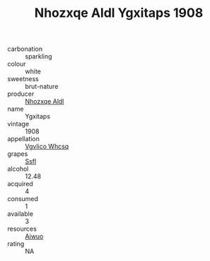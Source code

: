 :PROPERTIES:
:ID:                     d6072b12-d3ae-4053-913d-9a67397a81ac
:END:
#+TITLE: Nhozxqe Aldl Ygxitaps 1908

- carbonation :: sparkling
- colour :: white
- sweetness :: brut-nature
- producer :: [[id:539af513-9024-4da4-8bd6-4dac33ba9304][Nhozxqe Aldl]]
- name :: Ygxitaps
- vintage :: 1908
- appellation :: [[id:b445b034-7adb-44b8-839a-27b388022a14][Vgvlico Whcsq]]
- grapes :: [[id:aa0ff8ab-1317-4e05-aff1-4519ebca5153][Ssfl]]
- alcohol :: 12.48
- acquired :: 4
- consumed :: 1
- available :: 3
- resources :: [[id:47e01a18-0eb9-49d9-b003-b99e7e92b783][Aiwuo]]
- rating :: NA


